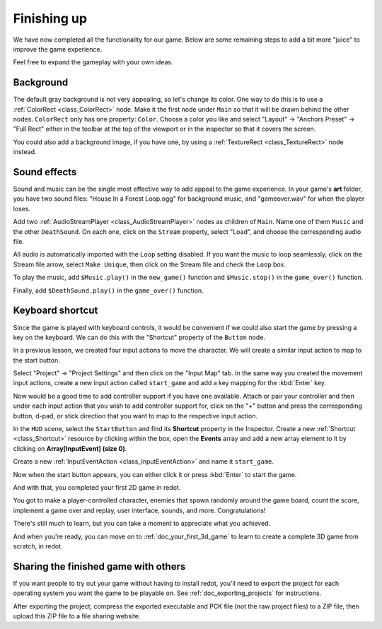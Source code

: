 .. _doc_your_first_2d_game_finishing_up:

Finishing up
============

We have now completed all the functionality for our game. Below are some
remaining steps to add a bit more "juice" to improve the game experience.

Feel free to expand the gameplay with your own ideas.

Background
~~~~~~~~~~

The default gray background is not very appealing, so let's change its color.
One way to do this is to use a :ref:`ColorRect <class_ColorRect>` node. Make it
the first node under ``Main`` so that it will be drawn behind the other nodes.
``ColorRect`` only has one property: ``Color``. Choose a color you like and
select "Layout" -> "Anchors Preset" -> "Full Rect" either in the toolbar at the top of the viewport or in the inspector so that it covers the screen.

You could also add a background image, if you have one, by using a
:ref:`TextureRect <class_TextureRect>` node instead.

Sound effects
~~~~~~~~~~~~~

Sound and music can be the single most effective way to add appeal to the game
experience. In your game's **art** folder, you have two sound files: "House In a
Forest Loop.ogg" for background music, and "gameover.wav" for when the player
loses.

Add two :ref:`AudioStreamPlayer <class_AudioStreamPlayer>` nodes as children of
``Main``. Name one of them ``Music`` and the other ``DeathSound``. On each one,
click on the ``Stream`` property, select "Load", and choose the corresponding
audio file.

All audio is automatically imported with the ``Loop`` setting disabled.
If you want the music to loop seamlessly, click on the Stream file arrow,
select ``Make Unique``, then click on the Stream file and check the ``Loop`` box.

.. image:: img/unique_resource_music.webp

To play the music, add ``$Music.play()`` in the ``new_game()``
function and ``$Music.stop()`` in the ``game_over()`` function.

Finally, add ``$DeathSound.play()`` in the ``game_over()`` function.

.. tabs::
 .. code-tab:: gdscript GDScript

    func game_over():
        ...
        $Music.stop()
        $DeathSound.play()

    func new_game():
        ...
        $Music.play()

 .. code-tab:: csharp

    public void GameOver()
    {
        ...
        GetNode<AudioStreamPlayer>("Music").Stop();
        GetNode<AudioStreamPlayer>("DeathSound").Play();
    }

    public void NewGame()
    {
        ...
        GetNode<AudioStreamPlayer>("Music").Play();
    }


Keyboard shortcut
~~~~~~~~~~~~~~~~~

Since the game is played with keyboard controls, it would be convenient if we
could also start the game by pressing a key on the keyboard. We can do this with
the "Shortcut" property of the ``Button`` node.

In a previous lesson, we created four input actions to move the character. We
will create a similar input action to map to the start button.

Select "Project" -> "Project Settings" and then click on the "Input Map"
tab. In the same way you created the movement input actions, create a new
input action called ``start_game`` and add a key mapping for the :kbd:`Enter`
key.

.. image:: img/input-mapping-start_game.webp

Now would be a good time to add controller support if you have one available.
Attach or pair your controller and then under each input action that you wish
to add controller support for, click on the "+" button and press the corresponding
button, d-pad, or stick direction that you want to map to the respective input action.

In the ``HUD`` scene, select the ``StartButton`` and find its **Shortcut**
property in the Inspector. Create a new :ref:`Shortcut <class_Shortcut>` resource
by clicking within the box, open the **Events** array and add a new array element
to it by clicking on **Array[InputEvent] (size 0)**.

.. image:: img/start_button_shortcut.webp

Create a new :ref:`InputEventAction <class_InputEventAction>` and name it ``start_game``.

.. image:: img/start_button_shortcut2.webp

Now when the start button appears, you can either click it or press :kbd:`Enter`
to start the game.

And with that, you completed your first 2D game in redot.

.. image:: img/dodge_preview.gif

You got to make a player-controlled character, enemies that spawn randomly
around the game board, count the score, implement a game over and replay, user
interface, sounds, and more. Congratulations!

There's still much to learn, but you can take a moment to appreciate what you
achieved.

And when you're ready, you can move on to :ref:`doc_your_first_3d_game` to learn
to create a complete 3D game from scratch, in redot.

Sharing the finished game with others
~~~~~~~~~~~~~~~~~~~~~~~~~~~~~~~~~~~~~

If you want people to try out your game without having to install redot, you'll
need to export the project for each operating system you want the game to be
playable on. See :ref:`doc_exporting_projects` for instructions.

After exporting the project, compress the exported executable and PCK file (not
the raw project files) to a ZIP file, then upload this ZIP file to a file
sharing website.
